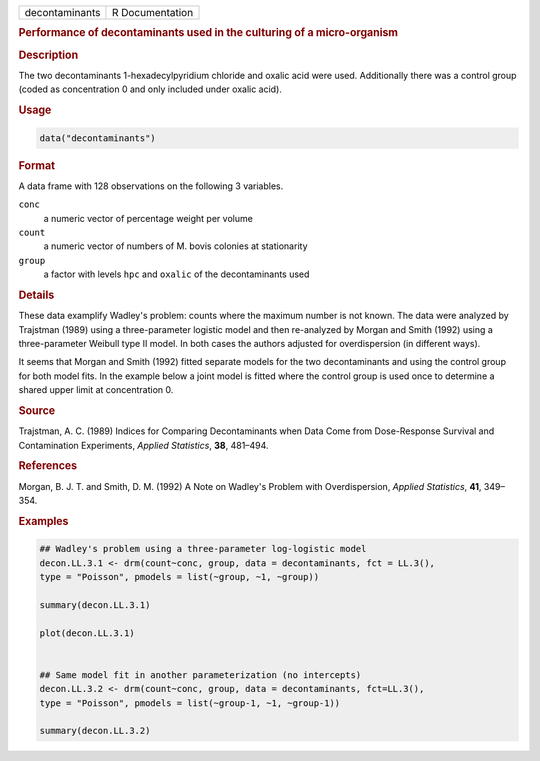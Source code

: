 .. container::

   ============== ===============
   decontaminants R Documentation
   ============== ===============

   .. rubric:: Performance of decontaminants used in the culturing of a
      micro-organism
      :name: decontaminants

   .. rubric:: Description
      :name: description

   The two decontaminants 1-hexadecylpyridium chloride and oxalic acid
   were used. Additionally there was a control group (coded as
   concentration 0 and only included under oxalic acid).

   .. rubric:: Usage
      :name: usage

   .. code:: R

      data("decontaminants")

   .. rubric:: Format
      :name: format

   A data frame with 128 observations on the following 3 variables.

   ``conc``
      a numeric vector of percentage weight per volume

   ``count``
      a numeric vector of numbers of M. bovis colonies at stationarity

   ``group``
      a factor with levels ``hpc`` and ``oxalic`` of the decontaminants
      used

   .. rubric:: Details
      :name: details

   These data examplify Wadley's problem: counts where the maximum
   number is not known. The data were analyzed by Trajstman (1989) using
   a three-parameter logistic model and then re-analyzed by Morgan and
   Smith (1992) using a three-parameter Weibull type II model. In both
   cases the authors adjusted for overdispersion (in different ways).

   It seems that Morgan and Smith (1992) fitted separate models for the
   two decontaminants and using the control group for both model fits.
   In the example below a joint model is fitted where the control group
   is used once to determine a shared upper limit at concentration 0.

   .. rubric:: Source
      :name: source

   Trajstman, A. C. (1989) Indices for Comparing Decontaminants when
   Data Come from Dose-Response Survival and Contamination Experiments,
   *Applied Statistics*, **38**, 481–494.

   .. rubric:: References
      :name: references

   Morgan, B. J. T. and Smith, D. M. (1992) A Note on Wadley's Problem
   with Overdispersion, *Applied Statistics*, **41**, 349–354.

   .. rubric:: Examples
      :name: examples

   .. code:: R

      ## Wadley's problem using a three-parameter log-logistic model
      decon.LL.3.1 <- drm(count~conc, group, data = decontaminants, fct = LL.3(), 
      type = "Poisson", pmodels = list(~group, ~1, ~group))

      summary(decon.LL.3.1)

      plot(decon.LL.3.1)


      ## Same model fit in another parameterization (no intercepts)
      decon.LL.3.2 <- drm(count~conc, group, data = decontaminants, fct=LL.3(), 
      type = "Poisson", pmodels = list(~group-1, ~1, ~group-1))

      summary(decon.LL.3.2)
